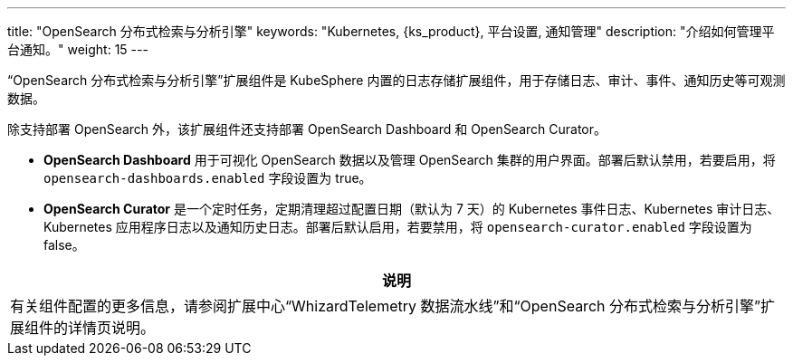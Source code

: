 ---
title: "OpenSearch 分布式检索与分析引擎"
keywords: "Kubernetes, {ks_product}, 平台设置, 通知管理"
description: "介绍如何管理平台通知。"
weight: 15
---

“OpenSearch 分布式检索与分析引擎”扩展组件是 KubeSphere 内置的日志存储扩展组件，用于存储日志、审计、事件、通知历史等可观测数据。

除支持部署 OpenSearch 外，该扩展组件还支持部署 OpenSearch Dashboard 和 OpenSearch Curator。

* **OpenSearch Dashboard** 用于可视化 OpenSearch 数据以及管理 OpenSearch 集群的用户界面。部署后默认禁用，若要启用，将 `opensearch-dashboards.enabled` 字段设置为 true。

* **OpenSearch Curator** 是一个定时任务，定期清理超过配置日期（默认为 7 天）的 Kubernetes 事件日志、Kubernetes 审计日志、Kubernetes 应用程序日志以及通知历史日志。部署后默认启用，若要禁用，将 `opensearch-curator.enabled` 字段设置为 false。


[.admon.note,cols="a"]
|===
|说明

|
有关组件配置的更多信息，请参阅扩展中心“WhizardTelemetry 数据流水线”和“OpenSearch 分布式检索与分析引擎”扩展组件的详情页说明。
|===